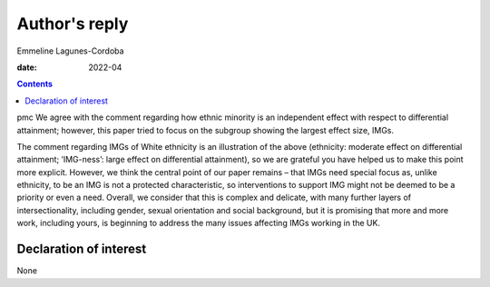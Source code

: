 ==============
Author's reply
==============



Emmeline Lagunes-Cordoba

:date: 2022-04


.. contents::
   :depth: 3
..

pmc
We agree with the comment regarding how ethnic minority is an
independent effect with respect to differential attainment; however,
this paper tried to focus on the subgroup showing the largest effect
size, IMGs.

The comment regarding IMGs of White ethnicity is an illustration of the
above (ethnicity: moderate effect on differential attainment;
‘IMG-ness’: large effect on differential attainment), so we are grateful
you have helped us to make this point more explicit. However, we think
the central point of our paper remains – that IMGs need special focus
as, unlike ethnicity, to be an IMG is not a protected characteristic, so
interventions to support IMG might not be deemed to be a priority or
even a need. Overall, we consider that this is complex and delicate,
with many further layers of intersectionality, including gender, sexual
orientation and social background, but it is promising that more and
more work, including yours, is beginning to address the many issues
affecting IMGs working in the UK.

.. _nts1:

Declaration of interest
=======================

None
